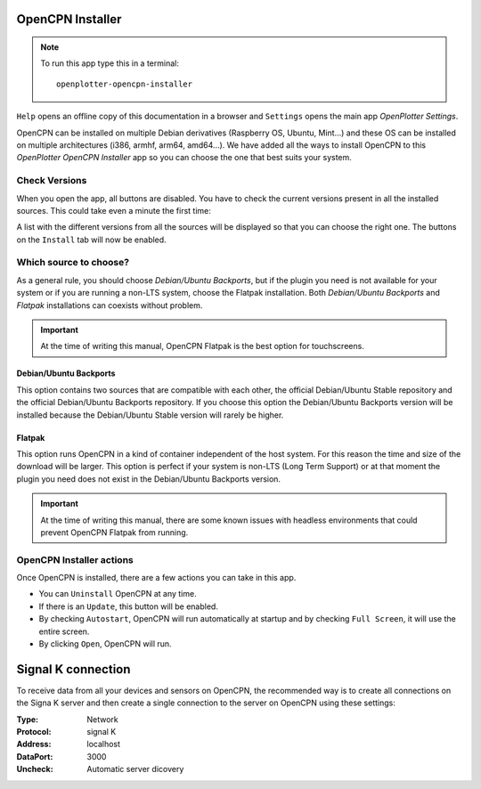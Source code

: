.. |OPopencpn| image:: img/openplotter-opencpn-installer.png
.. |OPopencpnCheck| image:: img/check.png
.. |OPopencpnBack| image:: img/debian.png
.. |OPopencpnFlatpak| image:: img/flatpak.png
.. |OPopencpnUpdate| image:: img/caution.png
.. |OPopencpnUninstall| image:: img/uninstall.png
.. |OPopencpnAutostart| image:: img/autostart.png
.. |OPopencpnFullscreen| image:: img/fullscreen.png
.. |OPopencpnOpen| image:: img/open.png
.. |OPopencpnPlugins| image:: img/opencpn24.png
.. |OPopencpnSK| image:: img/sk.png
.. |mhelp| image:: ../img/help.png
.. |mSettings| image:: ../img/settings.png

|OPopencpn| OpenCPN Installer
#############################

.. note::
	To run this app type this in a terminal:

	.. parsed-literal::

		openplotter-opencpn-installer

.. image:: img/opencpn0.png

|mhelp| ``Help`` opens an offline copy of this documentation in a browser and |mSettings| ``Settings`` opens the main app *OpenPlotter Settings*.

OpenCPN can be installed on multiple Debian derivatives (Raspberry OS, Ubuntu, Mint...) and these OS can be installed on multiple architectures (i386, armhf, arm64, amd64...). We have added all the ways to install OpenCPN to this *OpenPlotter OpenCPN Installer* app so you can choose the one that best suits your system.

|OPopencpnCheck| Check Versions
*******************************

When you open the app, all buttons are disabled. You have to check the current versions present in all the installed sources. This could take even a minute the first time:

.. image:: img/opencpn1.png

A list with the different versions from all the sources will be displayed so that you can choose the right one. The buttons on the |OPopencpnPlugins| ``Install`` tab will now be enabled.

Which source to choose?
***********************

As a general rule, you should choose *Debian/Ubuntu Backports*, but if the plugin you need is not available for your system or if you are running a non-LTS system, choose the Flatpak installation. Both *Debian/Ubuntu Backports* and *Flatpak* installations can coexists without problem.

.. important::
	At the time of writing this manual, OpenCPN Flatpak is the best option for touchscreens. 

.. image:: img/opencpn4.png

.. image:: img/opencpn2.png

.. image:: img/opencpn5.png

|OPopencpnBack| Debian/Ubuntu Backports
=======================================

This option contains two sources that are compatible with each other, the official Debian/Ubuntu Stable repository and the official Debian/Ubuntu Backports repository. If you choose this option the Debian/Ubuntu Backports version will be installed because the Debian/Ubuntu Stable version will rarely be higher.

|OPopencpnFlatpak| Flatpak
==========================

This option runs OpenCPN in a kind of container independent of the host system. For this reason the time and size of the download will be larger. This option is perfect if your system is non-LTS (Long Term Support) or at that moment the plugin you need does not exist in the Debian/Ubuntu Backports version.

.. important::
	At the time of writing this manual, there are some known issues with headless environments that could prevent OpenCPN Flatpak from running. 

OpenCPN Installer actions
*************************

Once OpenCPN is installed, there are a few actions you can take in this app. 

- You can |OPopencpnUninstall| ``Uninstall`` OpenCPN at any time.

- If there is an |OPopencpnUpdate| ``Update``, this button will be enabled.

- By checking |OPopencpnAutostart| ``Autostart``, OpenCPN will run automatically at startup and by checking |OPopencpnFullscreen| ``Full Screen``, it will use the entire screen.

- By clicking |OPopencpnOpen| ``Open``, OpenCPN will run.


|OPopencpnSK| Signal K connection
#################################

To receive data from all your devices and sensors on OpenCPN, the recommended way is to create all connections on the Signa K server and then create a single connection to the server on OpenCPN using these settings:

:Type: Network

:Protocol: signal K

:Address: localhost

:DataPort: 3000

:Uncheck: Automatic server dicovery

.. image:: ../img/opencpnConnection.png